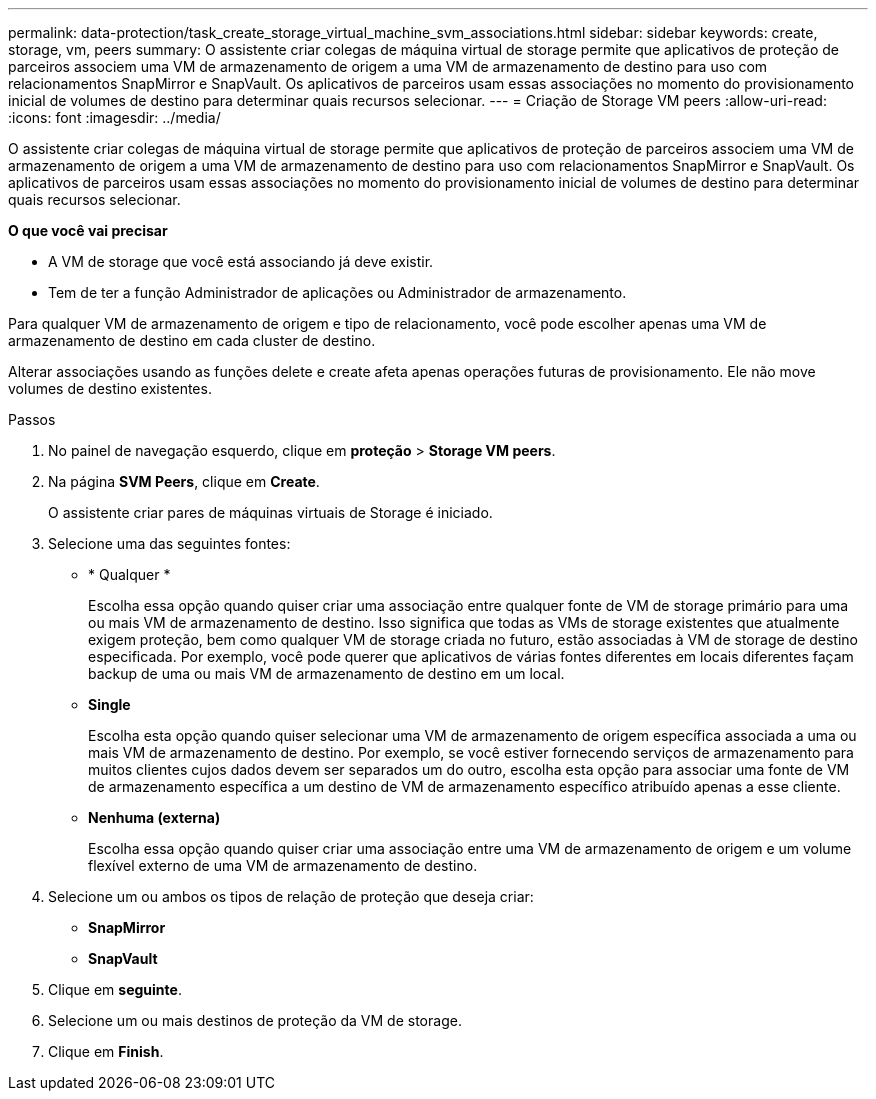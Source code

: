 ---
permalink: data-protection/task_create_storage_virtual_machine_svm_associations.html 
sidebar: sidebar 
keywords: create, storage, vm, peers 
summary: O assistente criar colegas de máquina virtual de storage permite que aplicativos de proteção de parceiros associem uma VM de armazenamento de origem a uma VM de armazenamento de destino para uso com relacionamentos SnapMirror e SnapVault. Os aplicativos de parceiros usam essas associações no momento do provisionamento inicial de volumes de destino para determinar quais recursos selecionar. 
---
= Criação de Storage VM peers
:allow-uri-read: 
:icons: font
:imagesdir: ../media/


[role="lead"]
O assistente criar colegas de máquina virtual de storage permite que aplicativos de proteção de parceiros associem uma VM de armazenamento de origem a uma VM de armazenamento de destino para uso com relacionamentos SnapMirror e SnapVault. Os aplicativos de parceiros usam essas associações no momento do provisionamento inicial de volumes de destino para determinar quais recursos selecionar.

*O que você vai precisar*

* A VM de storage que você está associando já deve existir.
* Tem de ter a função Administrador de aplicações ou Administrador de armazenamento.


Para qualquer VM de armazenamento de origem e tipo de relacionamento, você pode escolher apenas uma VM de armazenamento de destino em cada cluster de destino.

Alterar associações usando as funções delete e create afeta apenas operações futuras de provisionamento. Ele não move volumes de destino existentes.

.Passos
. No painel de navegação esquerdo, clique em *proteção* > *Storage VM peers*.
. Na página *SVM Peers*, clique em *Create*.
+
O assistente criar pares de máquinas virtuais de Storage é iniciado.

. Selecione uma das seguintes fontes:
+
** * Qualquer *
+
Escolha essa opção quando quiser criar uma associação entre qualquer fonte de VM de storage primário para uma ou mais VM de armazenamento de destino. Isso significa que todas as VMs de storage existentes que atualmente exigem proteção, bem como qualquer VM de storage criada no futuro, estão associadas à VM de storage de destino especificada. Por exemplo, você pode querer que aplicativos de várias fontes diferentes em locais diferentes façam backup de uma ou mais VM de armazenamento de destino em um local.

** *Single*
+
Escolha esta opção quando quiser selecionar uma VM de armazenamento de origem específica associada a uma ou mais VM de armazenamento de destino. Por exemplo, se você estiver fornecendo serviços de armazenamento para muitos clientes cujos dados devem ser separados um do outro, escolha esta opção para associar uma fonte de VM de armazenamento específica a um destino de VM de armazenamento específico atribuído apenas a esse cliente.

** *Nenhuma (externa)*
+
Escolha essa opção quando quiser criar uma associação entre uma VM de armazenamento de origem e um volume flexível externo de uma VM de armazenamento de destino.



. Selecione um ou ambos os tipos de relação de proteção que deseja criar:
+
** *SnapMirror*
** *SnapVault*


. Clique em *seguinte*.
. Selecione um ou mais destinos de proteção da VM de storage.
. Clique em *Finish*.

